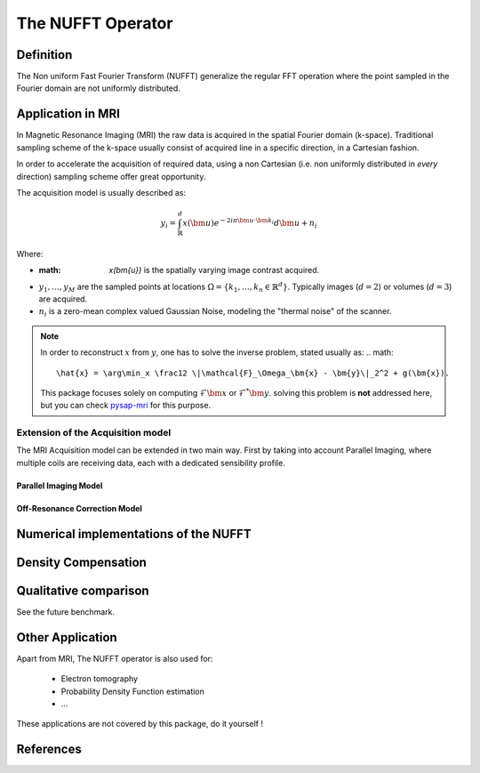 The NUFFT Operator
==================

Definition
----------

The Non uniform Fast Fourier Transform (NUFFT) generalize the regular FFT operation where the point sampled in the Fourier domain are not uniformly distributed.

Application in MRI
------------------

In Magnetic Resonance Imaging (MRI) the raw data is acquired in the spatial Fourier domain (k-space).
Traditional sampling scheme of the k-space usually consist of acquired line in a specific  direction, in a Cartesian fashion.

In order to accelerate the acquisition of required data, using a non Cartesian (i.e. non uniformly distributed in *every* direction) sampling scheme offer great opportunity.

The acquisition model is usually described as:

.. math::

   y_i = \int_\mathbb{R}^d x(\bm{u}) e^{-2i\pi \bm{u} \cdot \bm{k_i}} d\bm{u} + n_i

Where:

- :math: `x(\bm{u})` is the spatially varying image contrast acquired.
- :math:`y_1, \dots, y_M` are the sampled points at locations :math:`\Omega=\lbrace k_1, \dots, k_n \in \mathbb{R}^d\rbrace`.
  Typically images (:math:`d=2`) or volumes (:math:`d=3`) are acquired.
- :math:`n_i` is a zero-mean complex valued Gaussian Noise, modeling the "thermal noise" of the scanner.

.. note::

   In order to reconstruct :math:`x` from :math:`y`, one has to solve the inverse problem, stated usually as:
   .. math::

      \hat{x} = \arg\min_x \frac12 \|\mathcal{F}_\Omega_\bm{x} - \bm{y}\|_2^2 + g(\bm{x}).

   This package focuses solely on computing :math:`\mathcal{F}\bm{x}` or :math:`\mathcal{F}^*\bm{y}`.
   solving this problem is **not** addressed here, but you can check `pysap-mri <https://github.com/CEA-COSMIC/pysap-mri>`_ for this purpose.

Extension of the Acquisition model
^^^^^^^^^^^^^^^^^^^^^^^^^^^^^^^^^^
The MRI Acquisition model can be extended in two main way. First by taking into account Parallel Imaging, where multiple coils are receiving data, each with a dedicated sensibility profile.

Parallel Imaging Model
""""""""""""""""""""""

Off-Resonance Correction Model
""""""""""""""""""""""""""""""



Numerical implementations of the NUFFT
--------------------------------------


Density Compensation
--------------------

Qualitative comparison
----------------------

See the future benchmark.




Other Application
-----------------
Apart from MRI, The NUFFT operator is also used for:

 - Electron tomography
 - Probability Density Function estimation
 - ...

These applications are not covered by this package, do it yourself !

References
----------
